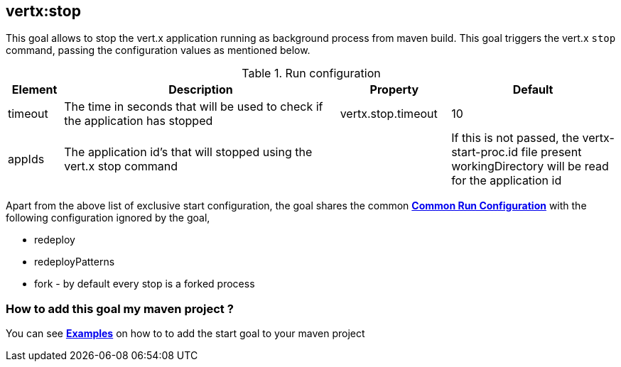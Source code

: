 
[[vertx:stop]]
== *vertx:stop*
This goal allows to stop the vert.x application running as background process from maven build. This goal triggers the vert.x
`stop` command, passing the configuration values as mentioned below.

.Run configuration
[cols="1,5,2,3"]
|===
| Element | Description | Property| Default

| timeout
| The time in seconds that will be used to check if the application has stopped
| vertx.stop.timeout
| 10
| appIds
| The application id's that will stopped using the vert.x stop command
|
| If this is not passed, the vertx-start-proc.id file present workingDirectory will be read for the
application id
|===

Apart from the above list of exclusive start configuration, the goal shares the common
**<<common:run-configurations,Common Run Configuration>>** with the following configuration
ignored by the goal,

* redeploy
* redeployPatterns
* fork - by default every stop is a forked process


=== How to add this goal my maven project ?

You can see **<<stop-goal-examples,Examples>>** on how to to add the start goal to
your maven project